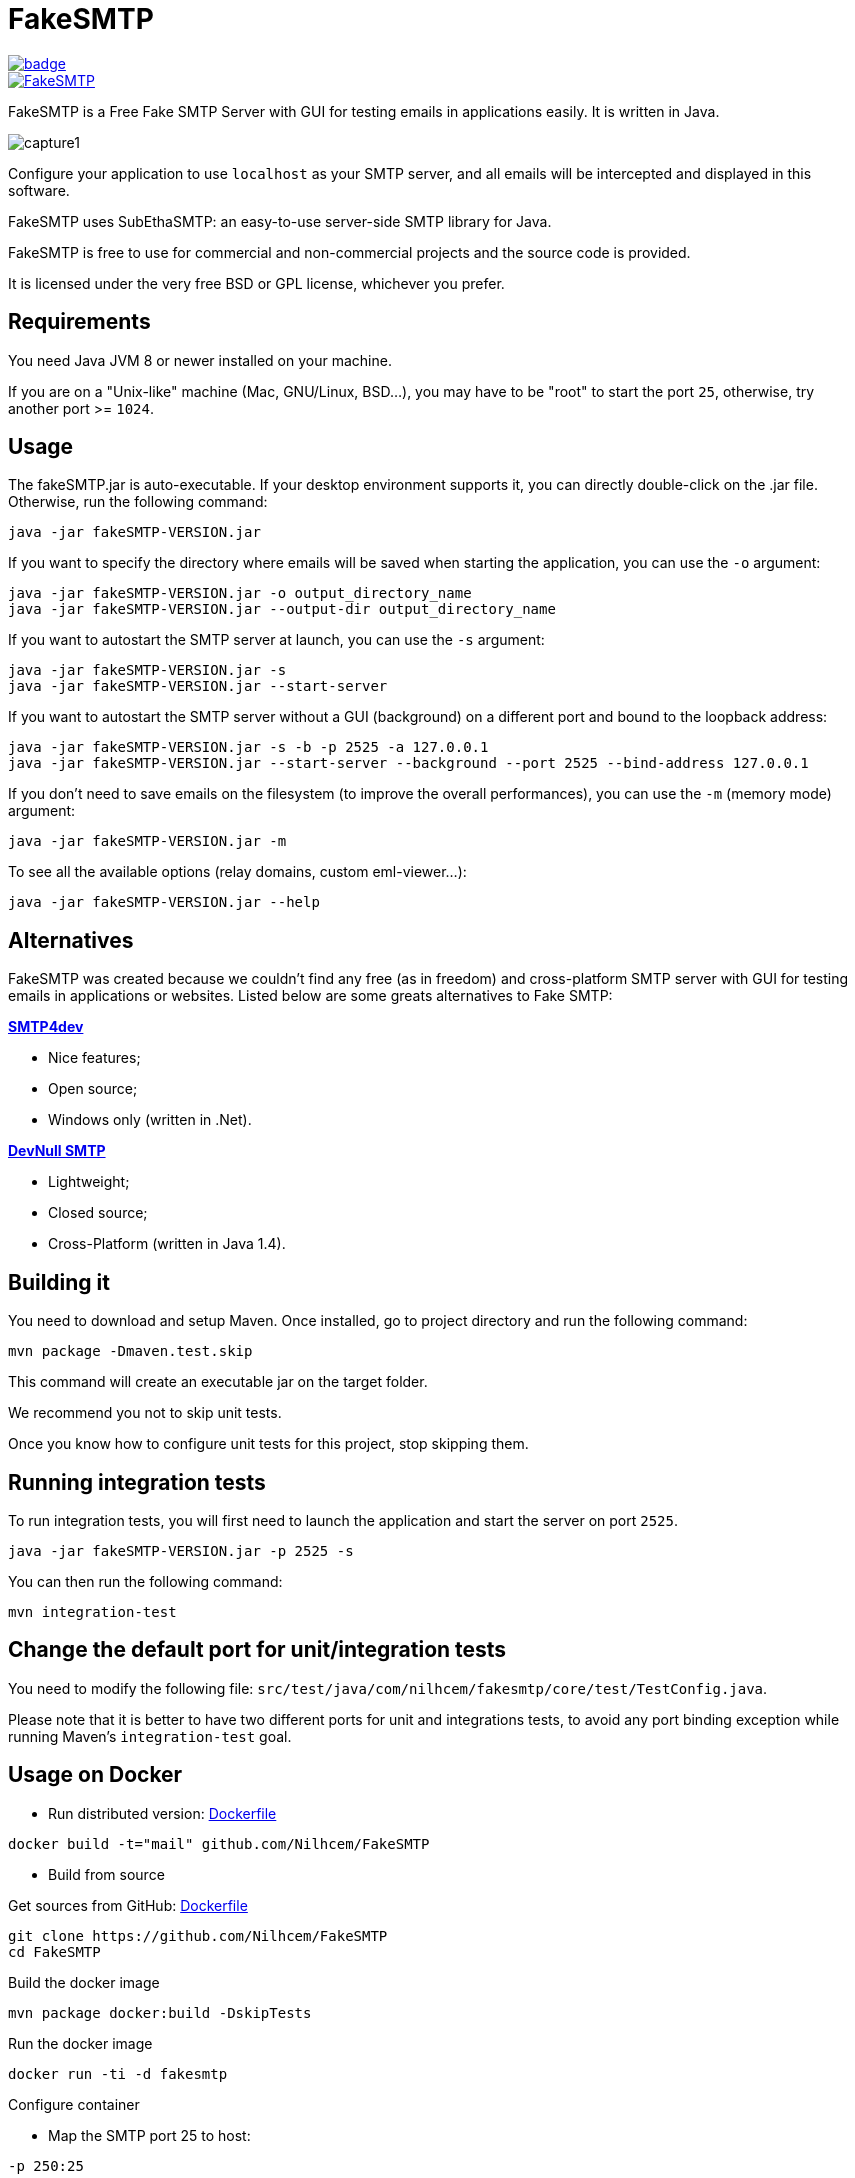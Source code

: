 = FakeSMTP

[link=https://github.com/ghusta/FakeSMTP/actions/workflows/maven.yml]
image::https://github.com/ghusta/FakeSMTP/actions/workflows/maven.yml/badge.svg[]
[link=https://github.com/ghusta/FakeSMTP/releases/latest]
image::https://img.shields.io/github/v/release/ghusta/FakeSMTP.svg?logo=github[]

FakeSMTP is a Free Fake SMTP Server with GUI for testing emails in applications easily.
It is written in Java.

image:doc/capture1.png[]

Configure your application to use `localhost` as your SMTP server, and all
emails will be intercepted and displayed in this software.

FakeSMTP uses SubEthaSMTP: an easy-to-use server-side SMTP library for Java.

FakeSMTP is free to use for commercial and non-commercial projects and the
source code is provided.

It is licensed under the very free BSD or GPL license, whichever you prefer.

== Requirements

You need Java JVM 8 or newer installed on your machine.

If you are on a "Unix-like" machine (Mac, GNU/Linux, BSD…), you may have
to be "root" to start the port `25`, otherwise, try another port &gt;= `1024`.

== Usage

The fakeSMTP.jar is auto-executable.
If your desktop environment supports it, you can directly double-click
on the .jar file.
Otherwise, run the following command:

----
java -jar fakeSMTP-VERSION.jar
----

If you want to specify the directory where emails will be saved when starting the application, you can use the `-o` argument:

----
java -jar fakeSMTP-VERSION.jar -o output_directory_name
java -jar fakeSMTP-VERSION.jar --output-dir output_directory_name
----

If you want to autostart the SMTP server at launch, you can use the `-s` argument:

----
java -jar fakeSMTP-VERSION.jar -s
java -jar fakeSMTP-VERSION.jar --start-server
----

If you want to autostart the SMTP server without a GUI (background) on a different port and bound to the loopback address:

----
java -jar fakeSMTP-VERSION.jar -s -b -p 2525 -a 127.0.0.1
java -jar fakeSMTP-VERSION.jar --start-server --background --port 2525 --bind-address 127.0.0.1
----

If you don't need to save emails on the filesystem (to improve the overall performances), you can use the `-m` (memory mode) argument:

----
java -jar fakeSMTP-VERSION.jar -m
----

To see all the available options (relay domains, custom eml-viewer…):

----
java -jar fakeSMTP-VERSION.jar --help
----

== Alternatives

FakeSMTP was created because we couldn't find any free (as in freedom) and
cross-platform SMTP server with GUI for testing emails in applications or websites.
Listed below are some greats alternatives to Fake SMTP:

*http://smtp4dev.codeplex.com/[SMTP4dev]*

* Nice features;
* Open source;
* Windows only (written in .Net).

*http://www.aboutmyip.com/AboutMyXApp/DevNullSmtp.jsp[DevNull SMTP]*

* Lightweight;
* Closed source;
* Cross-Platform (written in Java 1.4).

== Building it

You need to download and setup Maven.
Once installed, go to project directory and run the following command:

----
mvn package -Dmaven.test.skip
----

This command will create an executable jar on the target folder.

We recommend you not to skip unit tests.

Once you know how to configure unit tests for this project, stop skipping them.

== Running integration tests

To run integration tests, you will first need to launch the application
and start the server on port `2525`.

----
java -jar fakeSMTP-VERSION.jar -p 2525 -s
----

You can then run the following command:

----
mvn integration-test
----

== Change the default port for unit/integration tests

You need to modify the following file:
`src/test/java/com/nilhcem/fakesmtp/core/test/TestConfig.java`.

Please note that it is better to have two different ports for unit and integrations tests, to avoid any port binding exception while running Maven's `integration-test` goal.

== Usage on Docker

* Run distributed version: https://github.com/Nilhcem/FakeSMTP/blob/master/Dockerfile[Dockerfile]

`docker build -t=&quot;mail&quot; github.com/Nilhcem/FakeSMTP`

* Build from source

Get sources from GitHub: https://github.com/Nilhcem/FakeSMTP/blob/master/src/main/docker/Dockerfile[Dockerfile]

----
git clone https://github.com/Nilhcem/FakeSMTP
cd FakeSMTP
----

Build the docker image

----
mvn package docker:build -DskipTests
----

Run the docker image

----
docker run -ti -d fakesmtp
----

Configure container

* Map the SMTP port 25 to host:

`-p 250:25`

* Map volume for received mails:

`--privileged=true  -v /mail-data:/output`

Full command

* Foward fakesmtp:25 to host port 250,
* mount host folder /home/fakesmtp/mail as container folder /output

`docker run -ti -d -p 250:25 --privileged=true -v /home/fakesmtp/mail:/output fakesmtp`

== Contact me

Use my github's nickname (at) gmail (dot) com
